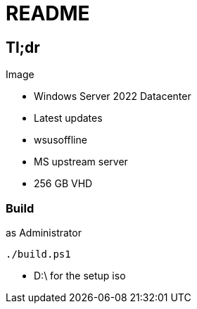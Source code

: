 = README

== Tl;dr

.Image
* Windows Server 2022 Datacenter
* Latest updates
    * wsusoffline
    * MS upstream server
* 256 GB VHD
    

=== Build
.as Administrator
 ./build.ps1

- D:\ for the setup iso
